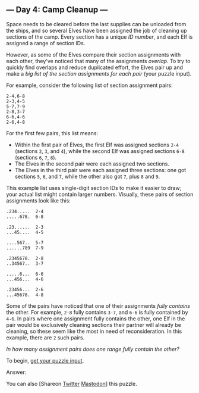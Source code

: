 ** --- Day 4: Camp Cleanup ---
Space needs to be cleared before the last supplies can be unloaded from
the ships, and so several Elves have been assigned the job of cleaning
up sections of the camp. Every section has a unique /ID number/, and
each Elf is assigned a range of section IDs.

However, as some of the Elves compare their section assignments with
each other, they've noticed that many of the assignments /overlap/. To
try to quickly find overlaps and reduce duplicated effort, the Elves
pair up and make a /big list of the section assignments for each pair/
(your puzzle input).

For example, consider the following list of section assignment pairs:

#+begin_example
2-4,6-8
2-3,4-5
5-7,7-9
2-8,3-7
6-6,4-6
2-6,4-8
#+end_example

For the first few pairs, this list means:

- Within the first pair of Elves, the first Elf was assigned sections
  =2-4= (sections =2=, =3=, and =4=), while the second Elf was assigned
  sections =6-8= (sections =6=, =7=, =8=).
- The Elves in the second pair were each assigned two sections.
- The Elves in the third pair were each assigned three sections: one got
  sections =5=, =6=, and =7=, while the other also got =7=, plus =8= and
  =9=.

This example list uses single-digit section IDs to make it easier to
draw; your actual list might contain larger numbers. Visually, these
pairs of section assignments look like this:

#+begin_example
.234.....  2-4
.....678.  6-8

.23......  2-3
...45....  4-5

....567..  5-7
......789  7-9

.2345678.  2-8
..34567..  3-7

.....6...  6-6
...456...  4-6

.23456...  2-6
...45678.  4-8
#+end_example

Some of the pairs have noticed that one of their assignments /fully
contains/ the other. For example, =2-8= fully contains =3-7=, and =6-6=
is fully contained by =4-6=. In pairs where one assignment fully
contains the other, one Elf in the pair would be exclusively cleaning
sections their partner will already be cleaning, so these seem like the
most in need of reconsideration. In this example, there are =2= such
pairs.

/In how many assignment pairs does one range fully contain the other?/

To begin, [[file:4/input][get your puzzle input]].

Answer:

You can also [Shareon
[[https://twitter.com/intent/tweet?text=%22Camp+Cleanup%22+%2D+Day+4+%2D+Advent+of+Code+2022&url=https%3A%2F%2Fadventofcode%2Ecom%2F2022%2Fday%2F4&related=ericwastl&hashtags=AdventOfCode][Twitter]]
[[javascript:void(0);][Mastodon]]] this puzzle.
